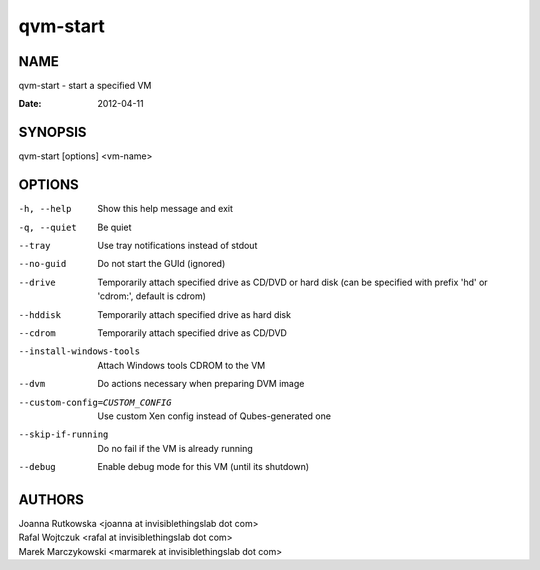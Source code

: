 =========
qvm-start
=========

NAME
====
qvm-start - start a specified VM

:Date:   2012-04-11

SYNOPSIS
========
| qvm-start [options] <vm-name>

OPTIONS
=======
-h, --help
    Show this help message and exit
-q, --quiet
    Be quiet           
--tray
    Use tray notifications instead of stdout
--no-guid
    Do not start the GUId (ignored)
--drive
    Temporarily attach specified drive as CD/DVD or hard disk (can be specified with prefix 'hd' or 'cdrom:', default is cdrom)
--hddisk
    Temporarily attach specified drive as hard disk
--cdrom
    Temporarily attach specified drive as CD/DVD
--install-windows-tools
    Attach Windows tools CDROM to the VM
--dvm
    Do actions necessary when preparing DVM image
--custom-config=CUSTOM_CONFIG
    Use custom Xen config instead of Qubes-generated one
--skip-if-running
    Do no fail if the VM is already running
--debug
    Enable debug mode for this VM (until its shutdown)

AUTHORS
=======
| Joanna Rutkowska <joanna at invisiblethingslab dot com>
| Rafal Wojtczuk <rafal at invisiblethingslab dot com>
| Marek Marczykowski <marmarek at invisiblethingslab dot com>
